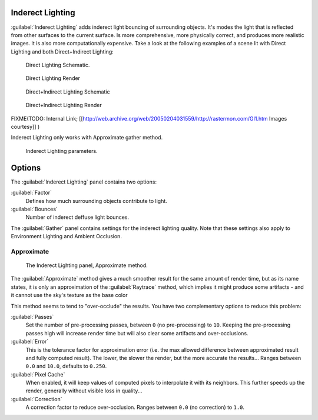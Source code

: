 
Inderect Lighting
=================

:guilabel:`Inderect Lighting` adds inderect light bouncing of surrounding objects. It's modes the light that is reflected from other surfaces to the current surface.
Is more comprehensive, more physically correct, and produces more realistic images.
It is also more computationally expensive.
Take a look at the following examples of a scene lit with Direct Lighting and both
Direct+Indirect Lighting:


.. figure:: /images/27x-Manual-Lighting-Inderect_Lighting-01.jpg
   :width: 400px
   :figwidth: 400px

   Direct Lighting Schematic.


.. figure:: /images/27x-Manual-Lighting-Inderect_Lighting-02.jpg
   :width: 400px
   :figwidth: 400px

   Direct Lighting Render


.. figure:: /images/27x-Manual-Lighting-Inderect_Lighting-03.jpg
   :width: 400px
   :figwidth: 400px

   Direct+Indirect Lighting Schematic


.. figure:: /images/27x-Manual-Lighting-Inderect_Lighting-04.jpg
   :width: 400px
   :figwidth: 400px

   Direct+Indirect Lighting Render


FIXME(TODO: Internal Link;
[[http://web.archive.org/web/20050204031559/http://rastermon.com/GI1.htm Images courtesy]]
)


Inderect Lighting only works with Approximate gather method.


.. figure:: /images/27x-Manual-Lighting-Inderect_Lighting.jpg
   :width: 300px
   :figwidth: 300px

   Inderect Lighting parameters.


Options
=======

The :guilabel:`Inderect Lighting` panel contains two options:

:guilabel:`Factor`
   Defines how much surrounding objects contribute to light.

:guilabel:`Bounces`
   Number of inderect deffuse light bounces.

The :guilabel:`Gather` panel contains settings for the inderect lighting quality.
Note that these settings also apply to Environment Lighting and Ambient Occlusion.


Approximate
-----------

.. figure:: /images/Doc26-lighting-ambientOcclusion-gather2.jpg

   The Inderect Lighting panel, Approximate method.


The :guilabel:`Approximate` method gives a much smoother result for the same amount of render
time, but as its name states, it is only an approximation of the :guilabel:`Raytrace` method,
which implies it might produce some artifacts - and it cannot use the sky's texture as the
base color

This method seems to tend to "over-occlude" the results.
You have two complementary options to reduce this problem:

:guilabel:`Passes`
   Set the number of pre-processing passes, between ``0`` (no pre-processing) to ``10``. Keeping the pre-processing passes high will increase render time but will also clear some artifacts and over-occlusions.
:guilabel:`Error`
   This is the tolerance factor for approximation error (i.e. the max allowed difference between approximated result and fully computed result). The lower, the slower the render, but the more accurate the results... Ranges between ``0.0`` and ``10.0``, defaults to ``0.250``.

:guilabel:`Pixel Cache`
   When enabled, it will keep values of computed pixels to interpolate it with its neighbors. This further speeds up the render, generally without visible loss in quality...

:guilabel:`Correction`
   A correction factor to reduce over-occlusion. Ranges between ``0.0`` (no correction) to ``1.0``.


